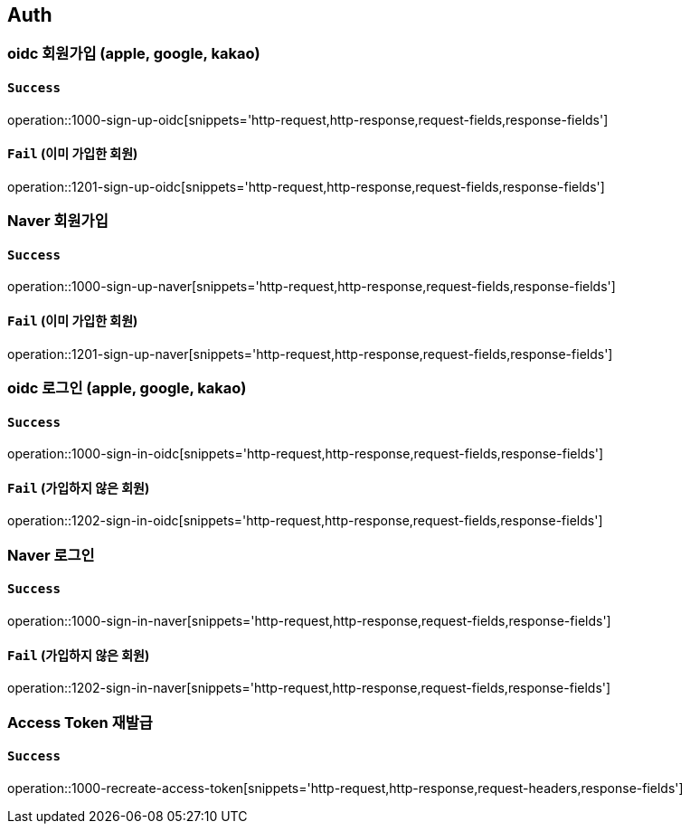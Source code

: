 == Auth

=== oidc 회원가입 (apple, google, kakao)

==== `Success`

operation::1000-sign-up-oidc[snippets='http-request,http-response,request-fields,response-fields']

==== `Fail` (이미 가입한 회원)

operation::1201-sign-up-oidc[snippets='http-request,http-response,request-fields,response-fields']

=== Naver 회원가입

==== `Success`

operation::1000-sign-up-naver[snippets='http-request,http-response,request-fields,response-fields']

==== `Fail` (이미 가입한 회원)

operation::1201-sign-up-naver[snippets='http-request,http-response,request-fields,response-fields']

=== oidc 로그인 (apple, google, kakao)

==== `Success`

operation::1000-sign-in-oidc[snippets='http-request,http-response,request-fields,response-fields']

==== `Fail` (가입하지 않은 회원)

operation::1202-sign-in-oidc[snippets='http-request,http-response,request-fields,response-fields']

=== Naver 로그인

==== `Success`

operation::1000-sign-in-naver[snippets='http-request,http-response,request-fields,response-fields']

==== `Fail` (가입하지 않은 회원)

operation::1202-sign-in-naver[snippets='http-request,http-response,request-fields,response-fields']

=== Access Token 재발급

==== `Success`

operation::1000-recreate-access-token[snippets='http-request,http-response,request-headers,response-fields']
